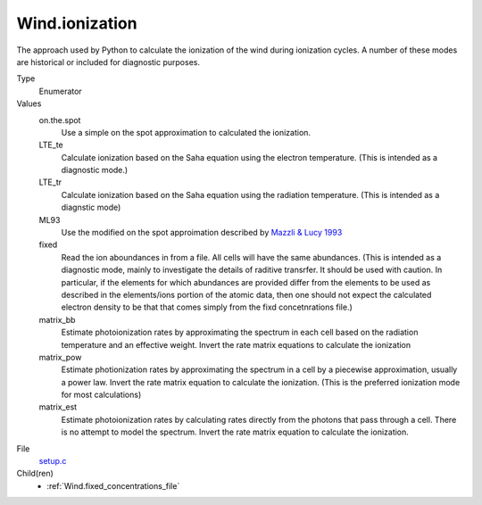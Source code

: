 Wind.ionization
===============
The approach used by Python to calculate the ionization
of the wind during ionization cycles.  A number of these
modes are historical or included for diagnostic purposes.

Type
  Enumerator

Values
  on.the.spot
    Use a simple on the spot approximation to calculated the ionization.

  LTE_te
    Calculate ionization based on the Saha equation using
    the electron temperature.  (This is intended as a diagnostic
    mode.)

  LTE_tr
    Calculate ionization based on the Saha equation using
    the radiation temperature. (This is intended as a diagnstic mode)

  ML93
    Use the modified on the spot approimation  described by 
    `Mazzli & Lucy 1993 <https://ui.adsabs.harvard.edu/abs/1993A%26A...279..447M/abstract>`_  

  fixed
    Read the ion aboundances in from a file.  All cells will have
    the same abundances. (This is intended
    as a diagnostic mode, mainly to investigate the details of raditive transrfer.
    It should be used with caution.  In particular, if the elements for which
    abundances are provided differ from the elements to be used as described in the
    elements/ions portion of the atomic data, then one should not expect the calculated
    electron density to be that that comes simply from the fixd concetnrations file.)

  matrix_bb
    Estimate photoionization rates by approximating the spectrum in
    each cell based on the radiation temperature and an effective
    weight.  Invert the rate matrix equations to calculate the ionization

  matrix_pow
    Estimate photionization rates by approximating the spectrum in a cell by a piecewise
    approximation, usually a power law.  Invert the rate matrix equation to
    calculate the ionization. (This is the preferred ionization mode for most
    calculations)

  matrix_est
    Estimate photoionization rates by calculating rates directly from the photons that pass
    through a cell.  There is no attempt to model the spectrum. Invert the rate matrix equation to
    calculate the ionization.


File
  `setup.c <https://github.com/agnwinds/python/blob/master/source/setup.c>`_


Child(ren)
  * :ref:`Wind.fixed_concentrations_file`

